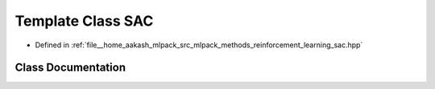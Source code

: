.. _exhale_class_classmlpack_1_1rl_1_1SAC:

Template Class SAC
==================

- Defined in :ref:`file__home_aakash_mlpack_src_mlpack_methods_reinforcement_learning_sac.hpp`


Class Documentation
-------------------


.. doxygenclass:: mlpack::rl::SAC
   :members:
   :protected-members:
   :undoc-members: